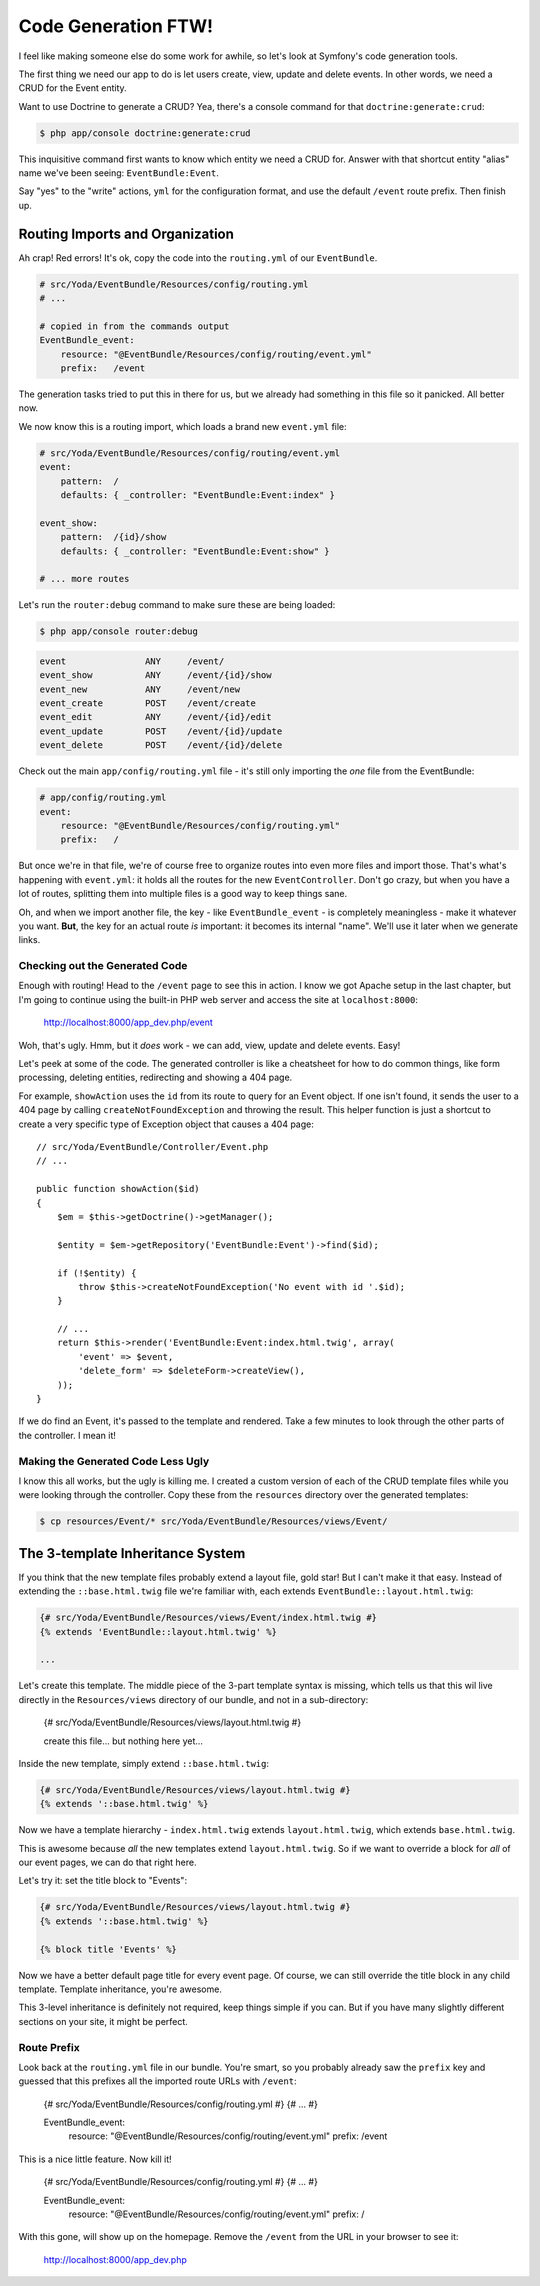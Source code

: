 Code Generation FTW!
====================

I feel like making someone else do some work for awhile, so let's look
at Symfony's code generation tools.

The first thing we need our app to do is let users create, view, update and
delete events. In other words, we need a CRUD for the Event entity.

Want to use Doctrine to generate a CRUD? Yea, there's a console command for
that ``doctrine:generate:crud``:

.. code-block:: bash

    $ php app/console doctrine:generate:crud

This inquisitive command first wants to know which entity we need a CRUD for.
Answer with that shortcut entity "alias" name we've been seeing: ``EventBundle:Event``.

Say "yes" to the "write" actions, ``yml`` for the configuration format, and
use the default ``/event`` route prefix. Then finish up.

Routing Imports and Organization
~~~~~~~~~~~~~~~~~~~~~~~~~~~~~~~~

Ah crap! Red errors! It's ok, copy the code into the ``routing.yml`` of our
``EventBundle``.

.. code-block:: yaml

    # src/Yoda/EventBundle/Resources/config/routing.yml
    # ...

    # copied in from the commands output
    EventBundle_event:
        resource: "@EventBundle/Resources/config/routing/event.yml"
        prefix:   /event

The generation tasks tried to put this in there for us, but we already had
something in this file so it panicked. All better now.

We now know this is a routing import, which loads a brand new ``event.yml``
file:

.. code-block:: yaml

    # src/Yoda/EventBundle/Resources/config/routing/event.yml
    event:
        pattern:  /
        defaults: { _controller: "EventBundle:Event:index" }

    event_show:
        pattern:  /{id}/show
        defaults: { _controller: "EventBundle:Event:show" }

    # ... more routes

Let's run the ``router:debug`` command to make sure these are being loaded:

.. code-block:: bash

    $ php app/console router:debug

.. code-block:: text

    event               ANY     /event/
    event_show          ANY     /event/{id}/show
    event_new           ANY     /event/new
    event_create        POST    /event/create
    event_edit          ANY     /event/{id}/edit
    event_update        POST    /event/{id}/update
    event_delete        POST    /event/{id}/delete

Check out the main ``app/config/routing.yml`` file - it's still only importing
the *one* file from the EventBundle:

.. code-block:: yaml

    # app/config/routing.yml
    event:
        resource: "@EventBundle/Resources/config/routing.yml"
        prefix:   /

But once we're in that file, we're of course free to organize routes into
even more files and import those. That's what's happening with ``event.yml``:
it holds all the routes for the new ``EventController``. Don't go crazy,
but when you have a lot of routes, splitting them into multiple files is
a good way to keep things sane.

Oh, and when we import another file, the key - like ``EventBundle_event`` -
is completely meaningless - make it whatever you want. **But**, the key for
an actual route *is* important: it becomes its internal "name". We'll use
it later when we generate links.

Checking out the Generated Code
-------------------------------

Enough with routing! Head to the ``/event`` page to see this in action. I
know we got Apache setup in the last chapter, but I'm going to continue using
the built-in PHP web server and access the site at ``localhost:8000``:

    http://localhost:8000/app_dev.php/event

Woh, that's ugly. Hmm, but it *does* work - we can add, view, update and
delete events. Easy!

Let's peek at some of the code. The generated controller is like a cheatsheet
for how to do common things, like form processing, deleting entities, redirecting
and showing a 404 page.

For example, ``showAction`` uses the ``id`` from its route to query for an
Event object. If one isn't found, it sends the user to a 404 page by calling
``createNotFoundException`` and throwing the result. This helper function
is just a shortcut to create a very specific type of Exception object that
causes a 404 page::

    // src/Yoda/EventBundle/Controller/Event.php
    // ...
    
    public function showAction($id)
    {
        $em = $this->getDoctrine()->getManager();
        
        $entity = $em->getRepository('EventBundle:Event')->find($id);

        if (!$entity) {
            throw $this->createNotFoundException('No event with id '.$id);
        }

        // ...
        return $this->render('EventBundle:Event:index.html.twig', array(
            'event' => $event,
            'delete_form' => $deleteForm->createView(),
        ));
    }

If we do find an Event, it's passed to the template and rendered. Take a
few minutes to look through the other parts of the controller. I mean it!

Making the Generated Code Less Ugly
-----------------------------------

I know this all works, but the ugly is killing me. I created a custom version
of each of the CRUD template files while you were looking through the controller.
Copy these from the ``resources`` directory over the generated templates:

.. code-block:: bash

    $ cp resources/Event/* src/Yoda/EventBundle/Resources/views/Event/

The 3-template Inheritance System
~~~~~~~~~~~~~~~~~~~~~~~~~~~~~~~~~

If you think that the new template files probably extend a layout file, gold
star! But I can't make it that easy. Instead of extending the ``::base.html.twig``
file we're familiar with, each extends ``EventBundle::layout.html.twig``:

.. code-block:: html+jinja

    {# src/Yoda/EventBundle/Resources/views/Event/index.html.twig #}
    {% extends 'EventBundle::layout.html.twig' %}

    ...

Let's create this template. The middle piece of the 3-part template syntax
is missing, which tells us that this wil live directly in the ``Resources/views``
directory of our bundle, and not in a sub-directory:

    {# src/Yoda/EventBundle/Resources/views/layout.html.twig #}

    create this file... but nothing here yet...

Inside the new template, simply extend ``::base.html.twig``:

.. code-block:: jinja

    {# src/Yoda/EventBundle/Resources/views/layout.html.twig #}
    {% extends '::base.html.twig' %}

Now we have a template hierarchy - ``index.html.twig`` extends ``layout.html.twig``,
which extends ``base.html.twig``.

This is awesome because *all* the new templates extend ``layout.html.twig``.
So if we want to override a block for *all* of our event pages, we can do
that right here.

Let's try it: set the title block to "Events":

.. code-block:: jinja

    {# src/Yoda/EventBundle/Resources/views/layout.html.twig #}
    {% extends '::base.html.twig' %}
    
    {% block title 'Events' %}

Now we have a better default page title for every event page. Of course,
we can still override the title block in any child template. Template inheritance,
you're awesome.

This 3-level inheritance is definitely not required, keep things simple if
you can. But if you have many slightly different sections on your site, it
might be perfect.

Route Prefix
------------

Look back at the ``routing.yml`` file in our bundle. You're smart, so you
probably already saw the ``prefix`` key and guessed that this prefixes all
the imported route URLs with ``/event``:

    {# src/Yoda/EventBundle/Resources/config/routing.yml #}
    {# ... #}

    EventBundle_event:
        resource: "@EventBundle/Resources/config/routing/event.yml"
        prefix:   /event

This is a nice little feature. Now kill it!

    {# src/Yoda/EventBundle/Resources/config/routing.yml #}
    {# ... #}

    EventBundle_event:
        resource: "@EventBundle/Resources/config/routing/event.yml"
        prefix:   /

With this gone, will show up on the homepage. Remove the ``/event`` from
the URL in your browser to see it:

    http://localhost:8000/app_dev.php

